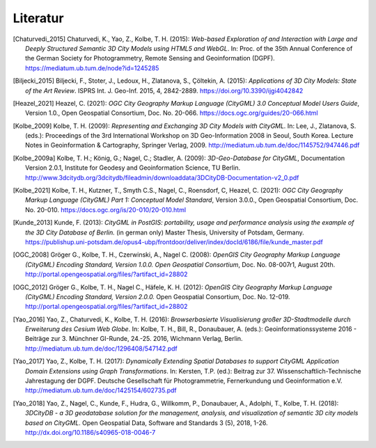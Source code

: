 .. index:: Literatur, Referenzen

###############################################################################
Literatur
###############################################################################

.. [Chaturvedi_2015] Chaturvedi, K., Yao, Z., Kolbe, T. H. (2015): *Web-based Exploration of
     and Interaction with Large and Deeply Structured Semantic 3D City Models
     using HTML5 and WebGL*. In: Proc. of the 35th Annual Conference of the
     German Society for Photogrammetry, Remote Sensing and Geoinformation
     (DGPF). https://mediatum.ub.tum.de/node?id=1245285

.. [Biljecki_2015] Biljecki, F., Stoter, J., Ledoux, H., Zlatanova, S.,
     Çöltekin, A. (2015): *Applications of 3D City Models: State of the Art Review*.
     ISPRS Int. J. Geo-Inf. 2015, 4, 2842-2889.
     https://doi.org/10.3390/ijgi4042842

.. [Heazel_2021] Heazel, C. (2021): *OGC City Geography Markup Language (CityGML) 3.0
    Conceptual Model Users Guide*, Version 1.0.,
    Open Geospatial Consortium, Doc. No. 20-066.
    https://docs.ogc.org/guides/20-066.html

.. [Kolbe_2009] Kolbe, T. H. (2009): *Representing and Exchanging 3D City Models with
    CityGML.* In: Lee, J., Zlatanova, S. (eds.): Proceedings of the 3rd
    International Workshop on 3D Geo-Information 2008 in Seoul, South Korea.
    Lecture Notes in Geoinformation & Cartography, Springer Verlag, 2009.
    http://mediatum.ub.tum.de/doc/1145752/947446.pdf

.. [Kolbe_2009a] Kolbe, T. H.; König, G.; Nagel, C.; Stadler, A. (2009): *3D-Geo-Database
    for CityGML*, Documentation Version 2.0.1, Institute for Geodesy and
    Geoinformation Science, TU Berlin.
    http://www.3dcitydb.org/3dcitydb/fileadmin/downloaddata/3DCityDB-Documentation-v2_0.pdf

.. [Kolbe_2021] Kolbe, T. H., Kutzner, T., Smyth C.S., Nagel, C., Roensdorf,
    C, Heazel, C. (2021): *OGC City Geography Markup Language (CityGML) Part 1:
    Conceptual Model Standard*, Version 3.0.0.,
    Open Geospatial Consortium, Doc. No. 20-010.
    https://docs.ogc.org/is/20-010/20-010.html

.. [Kunde_2013] Kunde, F. (2013): *CityGML in PostGIS: portability, usage and
    performance analysis using the example of the 3D City Database of
    Berlin.* (in german only) Master Thesis, University of Potsdam, Germany.
    https://publishup.uni-potsdam.de/opus4-ubp/frontdoor/deliver/index/docId/6186/file/kunde_master.pdf

.. [OGC_2008] Gröger G., Kolbe, T. H., Czerwinski, A., Nagel C. (2008): *OpenGIS
    City Geography Markup Language (CityGML) Encoding Standard, Version
    1.0.0. Open Geospatial Consortium*, Doc. No. 08-007r1, August 20th.
    http://portal.opengeospatial.org/files/?artifact_id=28802

.. [OGC_2012] Gröger G., Kolbe, T. H., Nagel C., Häfele, K. H. (2012): *OpenGIS City
    Geography Markup Language (CityGML) Encoding Standard, Version 2.0.0.*
    Open Geospatial Consortium, Doc. No. 12-019.
    http://portal.opengeospatial.org/files/?artifact_id=28802

.. [Yao_2016] Yao, Z., Chaturvedi, K., Kolbe, T. H. (2016): *Browserbasierte
    Visualisierung großer 3D-Stadtmodelle durch Erweiterung des Cesium Web
    Globe*. In: Kolbe, T. H., Bill, R., Donaubauer, A. (eds.):
    Geoinformationssysteme 2016 - Beiträge zur 3. Münchner GI-Runde, 24.-25.
    2016, Wichmann Verlag, Berlin.
    http://mediatum.ub.tum.de/doc/1296408/547142.pdf

.. [Yao_2017] Yao, Z., Kolbe, T. H. (2017): *Dynamically Extending Spatial Databases
    to support CityGML Application Domain Extensions using Graph
    Transformations*. In: Kersten, T.P. (ed.): Beitrag zur 37.
    Wissenschaftlich-Technische Jahrestagung der DGPF. Deutsche Gesellschaft
    für Photogrammetrie, Fernerkundung und Geoinformation e.V.
    http://mediatum.ub.tum.de/doc/1425154/602735.pdf

.. [Yao_2018] Yao, Z., Nagel, C., Kunde, F., Hudra, G., Willkomm, P., Donaubauer, A.,
    Adolphi, T., Kolbe, T. H. (2018): *3DCityDB - a 3D geodatabase solution
    for the management, analysis, and visualization of semantic 3D city
    models based on CityGML*. Open Geospatial Data, Software and Standards 3
    (5), 2018, 1-26.
    http://dx.doi.org/10.1186/s40965-018-0046-7
